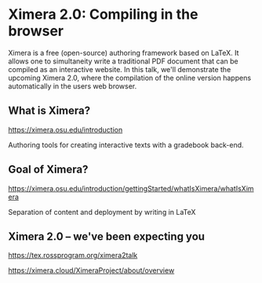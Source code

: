 * Ximera 2.0: Compiling in the browser

Ximera is a free (open-source) authoring framework based on LaTeX. It
allows one to simultaneity write a traditional PDF document that can
be compiled as an interactive website.  In this talk, we'll
demonstrate the upcoming Ximera 2.0, where the compilation of the
online version happens automatically in the users web browser.


** What is Ximera?

https://ximera.osu.edu/introduction

Authoring tools for creating interactive texts with a gradebook
back-end.


** Goal of Ximera?

https://ximera.osu.edu/introduction/gettingStarted/whatIsXimera/whatIsXimera

Separation of content and deployment by writing in LaTeX


** Ximera 2.0 -- we've been expecting you

https://tex.rossprogram.org/ximera2talk

https://ximera.cloud/XimeraProject/about/overview
